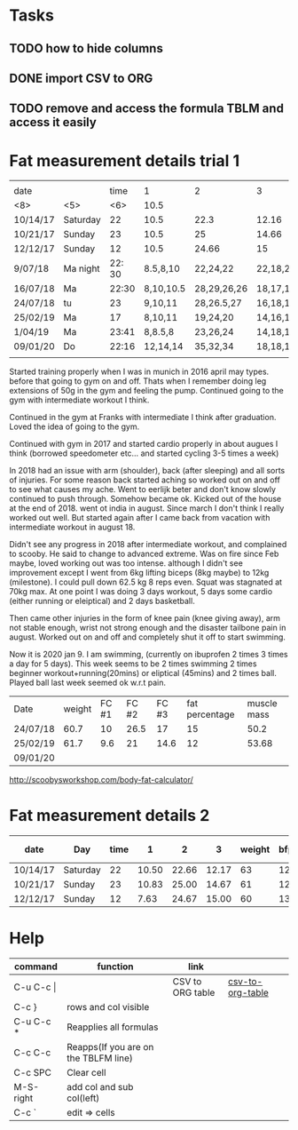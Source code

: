 #+STARTUP: align

* Tasks
** TODO how to hide columns 
** DONE import CSV to ORG
** TODO remove and access the formula TBLM and access it easily

* Fat measurement details trial 1

|          |       |        |           |             |          |        |     |       |       |        |
| date     |       |   time | 1         | 2           | 3        | weight | bfp |   lbm |    bf |   ffmi |
|----------+-------+--------+-----------+-------------+----------+--------+-----+-------+-------+--------|
| <8>      | <5>   |    <6> | 10.5      |             |          |        |     |       |       |        |
| 10/14/17 | Saturday |     22 | 10.5      | 22.3        | 12.16    |     63 |  12 | 54.89 |  8.10 |  18.22 |
| 10/21/17 | Sunday |     23 | 10.5      | 25          | 14.66    |     61 |  12 | 54.89 |   8.1 |  18.22 |
| 12/12/17 | Sunday |     12 | 10.5      | 24.66       | 15       |     60 |  13 | 51.98 |  8.07 |  17.25 |
| 9/07/18  | Ma night | 22: 30 | 8.5,8,10  | 22,24,22    | 22,18,20 |   60.6 |  15 | 51.48 |  9.11 |  17.37 |
| 16/07/18 | Ma    |  22:30 | 8,10,10.5 | 28,29,26,26 | 18,17,17 |   60.4 |  15 |  50.9 |  9.43 |   17.2 |
| 24/07/18 | tu    |     23 | 9,10,11   | 28,26.5,27  | 16,18,17 |   60.7 |  15 |  50.2 |  9.49 |  16.94 |
| 25/02/19 | Ma    |     17 | 8,10,11   | 19,24,20    | 14,16,14 |   61.7 |  12 | 53.68 |  8.01 | 18.099 |
| 1/04/19  | Ma    |  23:41 | 8,8.5,8   | 23,26,24    | 14,18,14 |   61.3 |  13 | 52.72 |  8.57 |  17.78 |
| 09/01/20 | Do    |  22:16 | 12,14,14  | 35,32,34    | 18,18,19 |     67 |  18 | 54.38 | 12.61 |   18.3 |
|          |       |        |           |             |          |        |     |       |       |        |
#+TBLFM: $4=vmean(11,10,10.5)

Started training properly when I was in munich in 2016 april may
types. before that going to gym on and off. Thats when I remember
doing leg extensions of 50g in the gym and feeling the pump. Continued
going to the gym with intermediate workout I think.

Continued in the gym at Franks with intermediate I think after
graduation. Loved the idea of going to the gym.

Continued with gym in 2017 and started cardio properly in about augues I think
(borrowed speedometer etc... and started cycling 3-5 times a week)

In 2018 had an issue with arm (shoulder), back (after sleeping) and
all sorts of injuries. For some reason back started aching so worked
out on and off to see what causes my ache. Went to eerlijk beter and
don't know slowly continued to push through. Somehow became ok. Kicked
out of the house at the end of 2018. went ot india in august. Since
march I don't think I really worked out well. But started again after
I came back from vacation with intermediate workout in august 18.

Didn't see any progress in 2018 after intermediate workout, and
complained to scooby. He said to change to advanced extreme. Was on
fire since Feb maybe, loved working out was too intense. although I
didn't see improvement except I went from 6kg lifting biceps (8kg
maybe) to 12kg (milestone). I could pull down 62.5 kg 8 reps
even. Squat was stagnated at 70kg max. At one point I was doing 3 days
workout, 5 days some cardio (either running or eleiptical) and 2 days
basketball.

Then came other injuries in the form of knee pain (knee giving away),
arm not stable enough, wrist not strong enough and the disaster
tailbone pain in august. Worked out on and off and completely shut it
off to start swimming. 

Now it is 2020 jan 9. I am swimming, (currently on ibuprofen 2 times 3
times a day for 5 days). This week seems to be 2 times swimming 2
times beginner workout+running(20mins) or eliptical (45mins) and 2
times ball. Played ball last week seemed ok w.r.t pain.

| Date     | weight | FC #1 | FC #2 | FC #3 | fat percentage | muscle mass |
| 24/07/18 |   60.7 |    10 |  26.5 |    17 |             15 |        50.2 |
| 25/02/19 |   61.7 |   9.6 |    21 |  14.6 |             12 |       53.68 |
| 09/01/20 |        |       |       |       |                |             | thursday


http://scoobysworkshop.com/body-fat-calculator/


* Fat measurement details 2

| date     | Day      | time |     1 |     2 |     3 | weight | bfp |   lbm |   bf |  ffmi | Loc 1,1 | loc1,2 | loc1,3 | Loc 2,1 | loc2,3 | loc2,2 | Loc 3,1 | loc3,2 | loc3,3 |
|----------+----------+------+-------+-------+-------+--------+-----+-------+------+-------+---------+--------+--------+---------+--------+--------+---------+--------+--------|
| 10/14/17 | Saturday |   22 | 10.50 | 22.66 | 12.17 |     63 |  12 | 54.89 | 8.11 | 18.23 |      11 |     10 |   10.5 |      23 |     23 |     22 |      12 |   11.5 |     13 |
| 10/21/17 | Sunday   |   23 | 10.83 | 25.00 | 14.67 |     61 |  12 | 54.89 | 8.11 | 18.23 |       9 |   11.5 |     12 |      27 |     23 |     25 |      15 |     15 |     14 |
| 12/12/17 | Sunday   |   12 |  7.63 | 24.67 | 15.00 |     60 |  13 | 51.92 | 8.07 | 17.26 |     7.9 |      7 |      8 |      23 |     26 |     25 |      15 |     14 |     16 |

#+TBLFM: $4=vmean($12..$14);%.2f:: $5=vmean($15..$17);%.2f :: $6=vmean($18..$20);%.2f :: $11=$11;%.2f ::  $10=$10;%.2f


* Help
| command       | function                             | link             |                  |   |
|---------------+--------------------------------------+------------------+------------------+---|
| C-u C-c \vert |                                      | CSV to ORG table | [[https://stackoverflow.com/questions/1241581/emacs-import-a-csv-into-org-mode][csv-to-org-table]] |   |
| C-c }         | rows and col visible                 |                  |                  |   |
| C-u C-c *     | Reapplies all formulas               |                  |                  |   |
| C-c C-c       | Reapps(If you are on the TBLFM line) |                  |                  |   |
| C-c SPC       | Clear cell                           |                  |                  |   |
| M-S-right     | add col and sub col(left)            |                  |                  |   |
| C-c `         | edit => cells                        |                  |                  |   |
